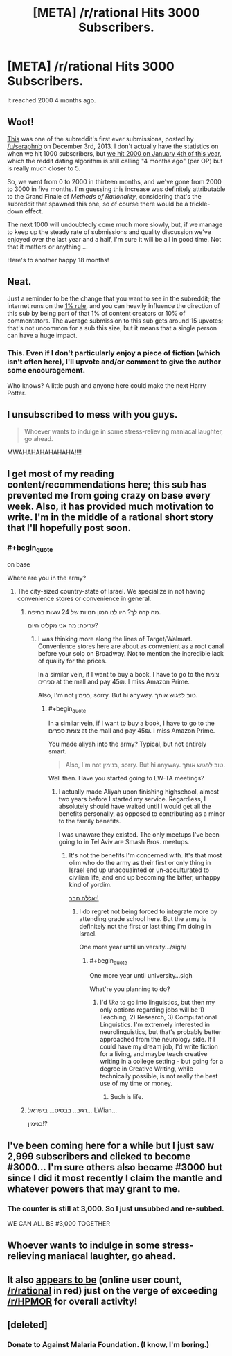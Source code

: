 #+TITLE: [META] /r/rational Hits 3000 Subscribers.

* [META] /r/rational Hits 3000 Subscribers.
:PROPERTIES:
:Author: gamarad
:Score: 26
:DateUnix: 1433280687.0
:END:
It reached 2000 4 months ago.


** Woot!

[[https://www.reddit.com/r/rational/comments/1ryed3/harry_potter_and_the_methods_of_rationality/][This]] was one of the subreddit's first ever submissions, posted by [[/u/seraphnb]] on December 3rd, 2013. I don't actually have the statistics on when we hit 1000 subscribers, but [[https://www.reddit.com/r/rational/comments/2rcbbz/meta_rrational_hits_2000_subscribers/][we hit 2000 on January 4th of this year]], which the reddit dating algorithm is still calling "4 months ago" (per OP) but is really much closer to 5.

So, we went from 0 to 2000 in thirteen months, and we've gone from 2000 to 3000 in five months. I'm guessing this increase was definitely attributable to the Grand Finale of /Methods of Rationality/, considering that's the subreddit that spawned this one, so of course there would be a trickle-down effect.

The next 1000 will undoubtedly come much more slowly, but, if we manage to keep up the steady rate of submissions and quality discussion we've enjoyed over the last year and a half, I'm sure it will be all in good time. Not that it matters or anything ...

Here's to another happy 18 months!
:PROPERTIES:
:Score: 12
:DateUnix: 1433282661.0
:END:


** Neat.

Just a reminder to be the change that you want to see in the subreddit; the internet runs on the [[http://en.wikipedia.org/wiki/1%25_rule_%28Internet_culture%29][1% rule]], and you can heavily influence the direction of this sub by being part of that 1% of content creators or 10% of commentators. The average submission to this sub gets around 15 upvotes; that's not uncommon for a sub this size, but it means that a single person can have a huge impact.
:PROPERTIES:
:Author: alexanderwales
:Score: 14
:DateUnix: 1433289542.0
:END:

*** This. Even if I don't particularly enjoy a piece of fiction (which isn't often here), I'll upvote and/or comment to give the author some encouragement.

Who knows? A little push and anyone here could make the next Harry Potter.
:PROPERTIES:
:Author: Cariyaga
:Score: 6
:DateUnix: 1433297630.0
:END:


** I unsubscribed to mess with you guys.

#+begin_quote
  Whoever wants to indulge in some stress-relieving maniacal laughter, go ahead.
#+end_quote

MWAHAHAHAHAHAHA!!!!
:PROPERTIES:
:Author: xamueljones
:Score: 6
:DateUnix: 1433295614.0
:END:


** I get most of my reading content/recommendations here; this sub has prevented me from going crazy on base every week. Also, it has provided much motivation to write. I'm in the middle of a rational short story that I'll hopefully post soon.
:PROPERTIES:
:Author: brandalizing
:Score: 12
:DateUnix: 1433284442.0
:END:

*** #+begin_quote
  on base
#+end_quote

Where are you in the army?
:PROPERTIES:
:Score: 4
:DateUnix: 1433290926.0
:END:

**** The city-sized country-state of Israel. We specialize in not having convenience stores or convenience in general.
:PROPERTIES:
:Author: brandalizing
:Score: 5
:DateUnix: 1433304999.0
:END:

***** מה קרה לך? היו לנו המון חנויות של 24 שעות בחיפה.

עריכה: מה אני מקליט היום?
:PROPERTIES:
:Score: 3
:DateUnix: 1433333778.0
:END:

****** I was thinking more along the lines of Target/Walmart. Convenience stores here are about as convenient as a root canal before your solo on Broadway. Not to mention the incredible lack of quality for the prices.

In a similar vein, if I want to buy a book, I have to go to the צומת ספרים at the mall and pay 45₪. I miss Amazon Prime.

Also, I'm not בנימין, sorry. But hi anyway. טוב לפגוש אותך.
:PROPERTIES:
:Author: brandalizing
:Score: 2
:DateUnix: 1433338327.0
:END:

******* #+begin_quote
  In a similar vein, if I want to buy a book, I have to go to the צומת ספרים at the mall and pay 45₪. I miss Amazon Prime.
#+end_quote

You made aliyah into the army? Typical, but not entirely smart.

#+begin_quote
  Also, I'm not בנימין, sorry. But hi anyway. טוב לפגוש אותך.
#+end_quote

Well then. Have you started going to LW-TA meetings?
:PROPERTIES:
:Score: 1
:DateUnix: 1433343378.0
:END:

******** I actually made Aliyah upon finishing highschool, almost two years before I started my service. Regardless, I absolutely should have waited until I would get all the benefits personally, as opposed to contributing as a minor to the family benefits.

I was unaware they existed. The only meetups I've been going to in Tel Aviv are Smash Bros. meetups.
:PROPERTIES:
:Author: brandalizing
:Score: 1
:DateUnix: 1433345067.0
:END:

********* It's not the benefits I'm concerned with. It's that most olim who do the army as their first or only thing in Israel end up unacquainted or un-acculturated to civilian life, and end up becoming the bitter, unhappy kind of yordim.

[[https://www.facebook.com/groups/480249315379682/?ref=ts&fref=ts][יאללה חבר!]]
:PROPERTIES:
:Score: 1
:DateUnix: 1433345459.0
:END:

********** I do regret not being forced to integrate more by attending grade school here. But the army is definitely not the first or last thing I'm doing in Israel.

One more year until university.../sigh/
:PROPERTIES:
:Author: brandalizing
:Score: 1
:DateUnix: 1433345989.0
:END:

*********** #+begin_quote
  One more year until university...sigh
#+end_quote

What're you planning to do?
:PROPERTIES:
:Score: 1
:DateUnix: 1433346494.0
:END:

************ I'd /like/ to go into linguistics, but then my only options regarding jobs will be 1) Teaching, 2) Research, 3) Computational Linguistics. I'm extremely interested in neurolinguistics, but that's probably better approached from the neurology side. If I could have my dream job, I'd write fiction for a living, and maybe teach creative writing in a college setting - but going for a degree in Creative Writing, while technically possible, is not really the best use of my time or money.
:PROPERTIES:
:Author: brandalizing
:Score: 1
:DateUnix: 1433346772.0
:END:

************* Such is life.
:PROPERTIES:
:Score: 1
:DateUnix: 1433350593.0
:END:


***** רגע... בבסיס... בישראל... LWian...

בנימין!?
:PROPERTIES:
:Score: 1
:DateUnix: 1433334008.0
:END:


** I've been coming here for a while but I just saw 2,999 subscribers and clicked to become #3000... I'm sure others also became #3000 but since I did it most recently I claim the mantle and whatever powers that may grant to me.
:PROPERTIES:
:Author: Ozimandius
:Score: 3
:DateUnix: 1433291187.0
:END:

*** The counter is still at 3,000. So I just unsubbed and re-subbed.

WE CAN ALL BE #3,000 TOGETHER
:PROPERTIES:
:Author: Bunnybeater
:Score: 9
:DateUnix: 1433291438.0
:END:


** Whoever wants to indulge in some stress-relieving maniacal laughter, go ahead.
:PROPERTIES:
:Score: 3
:DateUnix: 1433292038.0
:END:


** It also [[https://docs.google.com/spreadsheets/d/1FACnyu7sMFeERPl2X1d6FcGu85p1mTLa4ondhH-p1eA/pubchart?oid=1365658218&format=interactive][appears to be]] (online user count, [[/r/rational]] in red) just on the verge of exceeding [[/r/HPMOR]] for overall activity!
:PROPERTIES:
:Author: Pluvialis
:Score: 3
:DateUnix: 1433366494.0
:END:


** [deleted]
:PROPERTIES:
:Score: 2
:DateUnix: 1433613459.0
:END:

*** Donate to Against Malaria Foundation. (I know, I'm boring.)
:PROPERTIES:
:Score: 1
:DateUnix: 1433643907.0
:END:
